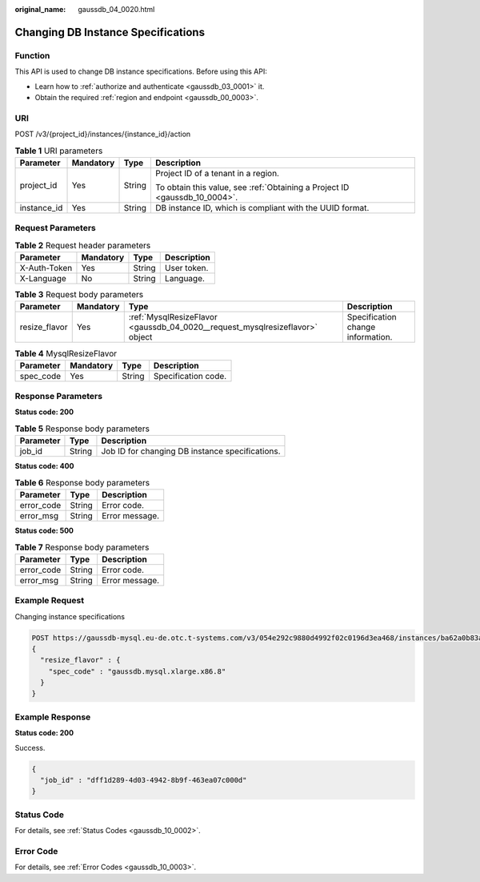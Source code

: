 :original_name: gaussdb_04_0020.html

.. _gaussdb_04_0020:

Changing DB Instance Specifications
===================================

Function
--------

This API is used to change DB instance specifications. Before using this API:

-  Learn how to :ref:`authorize and authenticate <gaussdb_03_0001>` it.
-  Obtain the required :ref:`region and endpoint <gaussdb_00_0003>`.

URI
---

POST /v3/{project_id}/instances/{instance_id}/action

.. table:: **Table 1** URI parameters

   +-----------------+-----------------+-----------------+----------------------------------------------------------------------------+
   | Parameter       | Mandatory       | Type            | Description                                                                |
   +=================+=================+=================+============================================================================+
   | project_id      | Yes             | String          | Project ID of a tenant in a region.                                        |
   |                 |                 |                 |                                                                            |
   |                 |                 |                 | To obtain this value, see :ref:`Obtaining a Project ID <gaussdb_10_0004>`. |
   +-----------------+-----------------+-----------------+----------------------------------------------------------------------------+
   | instance_id     | Yes             | String          | DB instance ID, which is compliant with the UUID format.                   |
   +-----------------+-----------------+-----------------+----------------------------------------------------------------------------+

Request Parameters
------------------

.. table:: **Table 2** Request header parameters

   ============ ========= ====== ===========
   Parameter    Mandatory Type   Description
   ============ ========= ====== ===========
   X-Auth-Token Yes       String User token.
   X-Language   No        String Language.
   ============ ========= ====== ===========

.. table:: **Table 3** Request body parameters

   +---------------+-----------+------------------------------------------------------------------------------+-----------------------------------+
   | Parameter     | Mandatory | Type                                                                         | Description                       |
   +===============+===========+==============================================================================+===================================+
   | resize_flavor | Yes       | :ref:`MysqlResizeFlavor <gaussdb_04_0020__request_mysqlresizeflavor>` object | Specification change information. |
   +---------------+-----------+------------------------------------------------------------------------------+-----------------------------------+

.. _gaussdb_04_0020__request_mysqlresizeflavor:

.. table:: **Table 4** MysqlResizeFlavor

   ========= ========= ====== ===================
   Parameter Mandatory Type   Description
   ========= ========= ====== ===================
   spec_code Yes       String Specification code.
   ========= ========= ====== ===================

Response Parameters
-------------------

**Status code: 200**

.. table:: **Table 5** Response body parameters

   ========= ====== ===============================================
   Parameter Type   Description
   ========= ====== ===============================================
   job_id    String Job ID for changing DB instance specifications.
   ========= ====== ===============================================

**Status code: 400**

.. table:: **Table 6** Response body parameters

   ========== ====== ==============
   Parameter  Type   Description
   ========== ====== ==============
   error_code String Error code.
   error_msg  String Error message.
   ========== ====== ==============

**Status code: 500**

.. table:: **Table 7** Response body parameters

   ========== ====== ==============
   Parameter  Type   Description
   ========== ====== ==============
   error_code String Error code.
   error_msg  String Error message.
   ========== ====== ==============

Example Request
---------------

Changing instance specifications

.. code-block::

   POST https://gaussdb-mysql.eu-de.otc.t-systems.com/v3/054e292c9880d4992f02c0196d3ea468/instances/ba62a0b83a1b42bfab275829d86ac0fdin07/action
   {
     "resize_flavor" : {
       "spec_code" : "gaussdb.mysql.xlarge.x86.8"
     }
   }

Example Response
----------------

**Status code: 200**

Success.

.. code-block::

   {
     "job_id" : "dff1d289-4d03-4942-8b9f-463ea07c000d"
   }

Status Code
-----------

For details, see :ref:`Status Codes <gaussdb_10_0002>`.

Error Code
----------

For details, see :ref:`Error Codes <gaussdb_10_0003>`.

